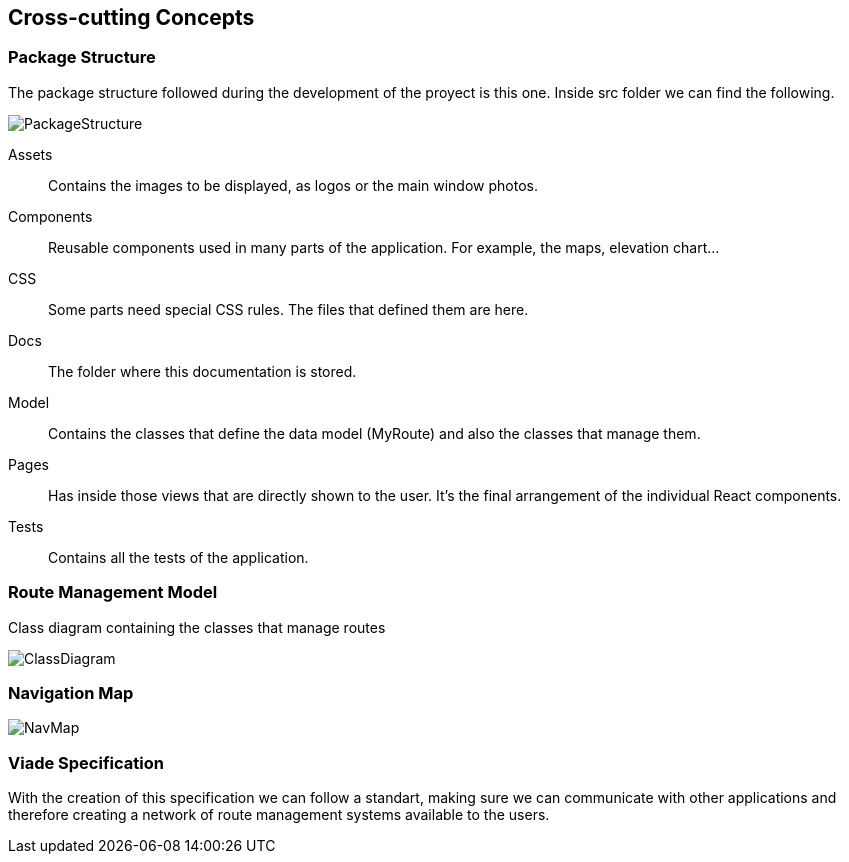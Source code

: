 [[section-concepts]]
== Cross-cutting Concepts

=== Package Structure
The package structure followed during the development of the proyect is this one.
Inside src folder we can find the following.

image::PackageStructure.png[PackageStructure]

Assets:: Contains the images to be displayed, as logos or the main window photos.
Components:: Reusable components used in many parts of the application. For example,
the maps, elevation chart...
CSS:: Some parts need special CSS rules. The files that defined them are here.
Docs:: The folder where this documentation is stored.
Model:: Contains the classes that define the data model (MyRoute) and also the 
classes that manage them.
Pages:: Has inside those views that are directly shown to the user. It's the final
arrangement of the individual React components.
Tests:: Contains all the tests of the application.

=== Route Management Model
Class diagram containing the classes that manage routes

image::DataClassDiagram.png[ClassDiagram]

=== Navigation Map

image::NavMap.png[NavMap]

=== Viade Specification
With the creation of this specification we can follow a standart, making sure we can communicate with other applications and therefore creating a network of route management systems available to the users.